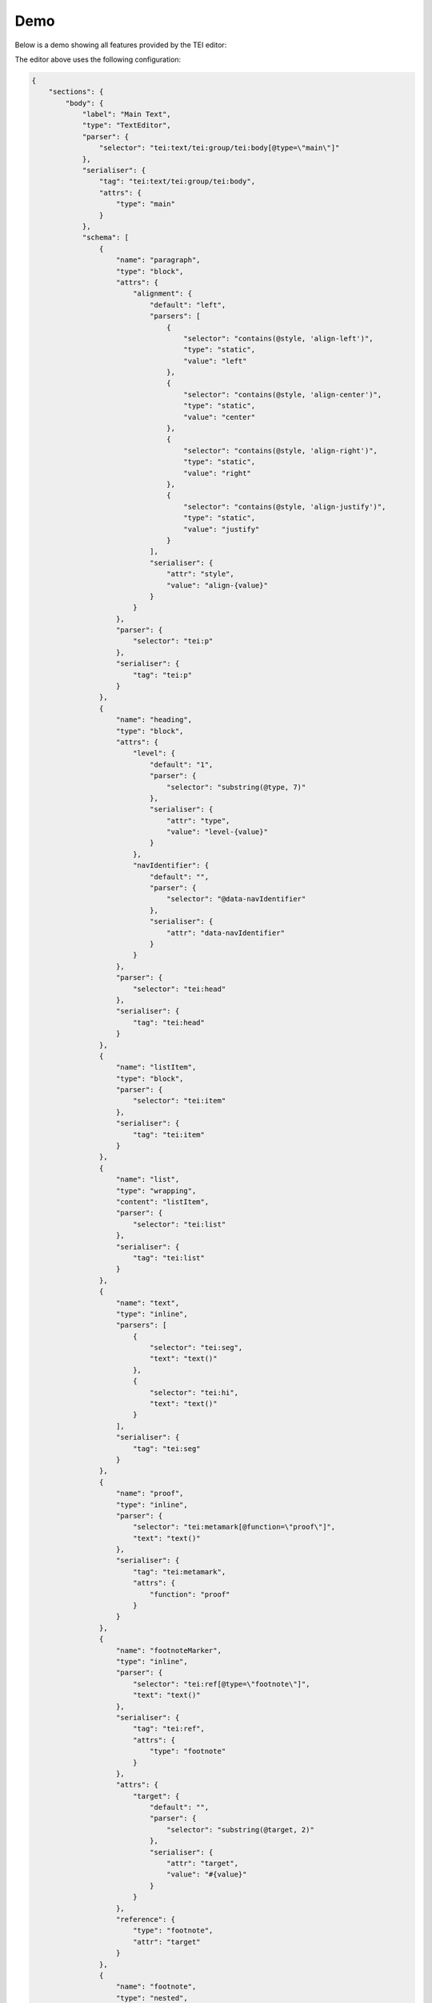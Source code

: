 ####
Demo
####

Below is a demo showing all features provided by the TEI editor:

.. raw:: html

  <iframe src="_static/demo/index.html" style="width:100%;height:30rem;border:1px solid #dddddd;"></iframe>

The editor above uses the following configuration:

.. sourcecode:: json

  {
      "sections": {
          "body": {
              "label": "Main Text",
              "type": "TextEditor",
              "parser": {
                  "selector": "tei:text/tei:group/tei:body[@type=\"main\"]"
              },
              "serialiser": {
                  "tag": "tei:text/tei:group/tei:body",
                  "attrs": {
                      "type": "main"
                  }
              },
              "schema": [
                  {
                      "name": "paragraph",
                      "type": "block",
                      "attrs": {
                          "alignment": {
                              "default": "left",
                              "parsers": [
                                  {
                                      "selector": "contains(@style, 'align-left')",
                                      "type": "static",
                                      "value": "left"
                                  },
                                  {
                                      "selector": "contains(@style, 'align-center')",
                                      "type": "static",
                                      "value": "center"
                                  },
                                  {
                                      "selector": "contains(@style, 'align-right')",
                                      "type": "static",
                                      "value": "right"
                                  },
                                  {
                                      "selector": "contains(@style, 'align-justify')",
                                      "type": "static",
                                      "value": "justify"
                                  }
                              ],
                              "serialiser": {
                                  "attr": "style",
                                  "value": "align-{value}"
                              }
                          }
                      },
                      "parser": {
                          "selector": "tei:p"
                      },
                      "serialiser": {
                          "tag": "tei:p"
                      }
                  },
                  {
                      "name": "heading",
                      "type": "block",
                      "attrs": {
                          "level": {
                              "default": "1",
                              "parser": {
                                  "selector": "substring(@type, 7)"
                              },
                              "serialiser": {
                                  "attr": "type",
                                  "value": "level-{value}"
                              }
                          },
                          "navIdentifier": {
                              "default": "",
                              "parser": {
                                  "selector": "@data-navIdentifier"
                              },
                              "serialiser": {
                                  "attr": "data-navIdentifier"
                              }
                          }
                      },
                      "parser": {
                          "selector": "tei:head"
                      },
                      "serialiser": {
                          "tag": "tei:head"
                      }
                  },
                  {
                      "name": "listItem",
                      "type": "block",
                      "parser": {
                          "selector": "tei:item"
                      },
                      "serialiser": {
                          "tag": "tei:item"
                      }
                  },
                  {
                      "name": "list",
                      "type": "wrapping",
                      "content": "listItem",
                      "parser": {
                          "selector": "tei:list"
                      },
                      "serialiser": {
                          "tag": "tei:list"
                      }
                  },
                  {
                      "name": "text",
                      "type": "inline",
                      "parsers": [
                          {
                              "selector": "tei:seg",
                              "text": "text()"
                          },
                          {
                              "selector": "tei:hi",
                              "text": "text()"
                          }
                      ],
                      "serialiser": {
                          "tag": "tei:seg"
                      }
                  },
                  {
                      "name": "proof",
                      "type": "inline",
                      "parser": {
                          "selector": "tei:metamark[@function=\"proof\"]",
                          "text": "text()"
                      },
                      "serialiser": {
                          "tag": "tei:metamark",
                          "attrs": {
                              "function": "proof"
                          }
                      }
                  },
                  {
                      "name": "footnoteMarker",
                      "type": "inline",
                      "parser": {
                          "selector": "tei:ref[@type=\"footnote\"]",
                          "text": "text()"
                      },
                      "serialiser": {
                          "tag": "tei:ref",
                          "attrs": {
                              "type": "footnote"
                          }
                      },
                      "attrs": {
                          "target": {
                              "default": "",
                              "parser": {
                                  "selector": "substring(@target, 2)"
                              },
                              "serialiser": {
                                  "attr": "target",
                                  "value": "#{value}"
                              }
                          }
                      },
                      "reference": {
                          "type": "footnote",
                          "attr": "target"
                      }
                  },
                  {
                      "name": "footnote",
                      "type": "nested",
                      "parser": {
                          "selector": "tei:note[@type=\"footnote\"]"
                      },
                      "serialiser": {
                          "tag": "tei:note",
                          "attrs": {
                              "type": "footnote"
                          }
                      },
                      "attrs": {
                          "id": {
                              "parser": {
                                  "selector": "@xml:id"
                              },
                              "serialiser": {
                                  "attr": "xml:id"
                              }
                          },
                          "type": {
                              "default": "footnote"
                          }
                      }
                  },
                  {
                      "name": "annotationMarker",
                      "type": "inline",
                      "parser": {
                          "selector": "tei:ref[@type=\"annotation\"]",
                          "text": "text()"
                      },
                      "serialiser": {
                          "tag": "tei:ref",
                          "attrs": {
                              "type": "annotation"
                          }
                      },
                      "attrs": {
                          "target": {
                              "default": "",
                              "parser": {
                                  "selector": "substring(@target, 2)"
                              },
                              "serialiser": {
                                  "attr": "target",
                                  "value": "#{value}"
                              }
                          }
                      },
                      "reference": {
                          "type": "annotation",
                          "attr": "target"
                      }
                  },
                  {
                      "name": "annotation",
                      "type": "nested",
                      "parser": {
                          "selector": "tei:interp"
                      },
                      "serialiser": {
                          "tag": "tei:interp"
                      },
                      "attrs": {
                          "id": {
                              "parser": {
                                  "selector": "@xml:id"
                              },
                              "serialiser": {
                                  "attr": "xml:id"
                              }
                          }
                      }
                  },
                  {
                      "name": "bold",
                      "type": "mark",
                      "parser": {
                          "selector": "contains(@style, 'bold')"
                      },
                      "serialiser": {
                          "tag": "tei:hi",
                          "attrs": {
                              "style": {
                                  "value": "bold"
                              }
                          }
                      }
                  },
                  {
                      "name": "italic",
                      "type": "mark",
                      "parser": {
                          "selector": "contains(@style, 'italic')"
                      },
                      "serialiser": {
                          "tag": "tei:hi",
                          "attrs": {
                              "style": {
                                  "value": "italic"
                              }
                          }
                      }
                  },
                  {
                      "name": "fontSize",
                      "type": "mark",
                      "parsers": [
                          {
                              "selector": "contains(@style, 'font-size-large')"
                          },
                          {
                              "selector": "contains(@style, 'font-size-small')"
                          }
                      ],
                      "serialiser": {
                          "tag": "tei:hi"
                      },
                      "attrs": {
                          "size": {
                              "default": "",
                              "parsers": [
                                  {
                                      "selector": "contains(@style, 'font-size-large')",
                                      "type": "static",
                                      "value": "large"
                                  },
                                  {
                                      "selector": "contains(@style, 'font-size-small')",
                                      "type": "static",
                                      "value": "small"
                                  }
                              ],
                              "serialiser": {
                                  "attr": "style",
                                  "value": "font-size-{value}"
                              }
                          }
                      }
                  }
              ],
              "ui": {
                  "doc": [
                      {
                          "label": "Blocks",
                          "entities": [
                              {
                                  "type": "menubar",
                                  "entities": [
                                      {
                                          "type": "setNodeType",
                                          "label": "Heading",
                                          "nodeType": "heading"
                                      },
                                      {
                                          "type": "setNodeType",
                                          "label": "Paragraph",
                                          "nodeType": "paragraph"
                                      },
                                      {
                                          "type": "setNodeType",
                                          "label": "List",
                                          "nodeType": "list"
                                      }
                                  ]
                              }
                          ]
                      },
                      {
                          "label": "Annotations",
                          "entities": [
                              {
                                  "type": "menubar",
                                  "entities": [
                                      {
                                          "type": "setNodeType",
                                          "label": "Proof",
                                          "nodeType": "proof"
                                      },
                                      {
                                          "type": "setNodeType",
                                          "label": "Footnote",
                                          "nodeType": "footnoteMarker"
                                      },
                                      {
                                          "type": "setNodeType",
                                          "label": "Annotation",
                                          "nodeType": "annotationMarker"
                                      }
                                  ]
                              }
                          ]
                      },
                      {
                          "label": "Markup",
                          "entities": [
                              {
                                  "type": "menubar",
                                  "entities": [
                                      {
                                          "type": "toggleMark",
                                          "label": "<svg viewBox=\"0 0 24 24\" class=\"mdi-icon\"><path d=\"M13.5,15.5H10V12.5H13.5A1.5,1.5 0 0,1 15,14A1.5,1.5 0 0,1 13.5,15.5M10,6.5H13A1.5,1.5 0 0,1 14.5,8A1.5,1.5 0 0,1 13,9.5H10M15.6,10.79C16.57,10.11 17.25,9 17.25,8C17.25,5.74 15.5,4 13.25,4H7V18H14.04C16.14,18 17.75,16.3 17.75,14.21C17.75,12.69 16.89,11.39 15.6,10.79Z\" /></svg>",
                                          "markType": "bold",
                                          "ariaLabel": "Bold"
                                      },
                                      {
                                          "type": "toggleMark",
                                          "label": "<svg viewBox=\"0 0 24 24\" class=\"mdi-icon\"><path d=\"M10,4V7H12.21L8.79,15H6V18H14V15H11.79L15.21,7H18V4H10Z\" /></svg>",
                                          "markType": "italic",
                                          "ariaLabel": "Italic"
                                      },
                                      {
                                        "type": "selectMarkAttr",
                                        "markType": "fontSize",
                                        "attr": "size",
                                        "values": [{"value": "", "label": "Normal"}, {"value": "small", "label": "Small"}, {"value": "large", "label": "Large"}]
                                      }
                                  ]
                              }
                          ]
                      },
                      {
                          "label": "Heading",
                          "condition": {
                              "type": "isActive",
                              "activeType": "heading"
                          },
                          "entities": [
                              {
                                  "type": "menubar",
                                  "entities": [
                                      {
                                          "type": "selectNodeAttr",
                                          "nodeType": "heading",
                                          "attr": "level",
                                          "values": [{"label": "Level 1", "value": "1"}, {"label": "Level 2", "value": "2"}]
                                      }
                                  ]
                              },
                              {
                                  "type": "list",
                                  "entities": [
                                      {
                                          "type": "setNodeAttrString",
                                          "nodeType": "heading",
                                          "attr": "navIdentifier",
                                          "label": "Navigation Identifier"
                                      }
                                  ]
                              }
                          ]
                      },
                      {
                          "label": "Paragraph",
                          "condition": {
                              "type": "isActive",
                              "activeType": "paragraph"
                          },
                          "entities": [
                              {
                                  "type": "menubar",
                                  "entities": [
                                      {
                                          "type": "setNodeAttrValue",
                                          "nodeType": "paragraph",
                                          "attr": "alignment",
                                          "value": "left",
                                          "label": "Left"
                                      },
                                      {
                                          "type": "setNodeAttrValue",
                                          "nodeType": "paragraph",
                                          "attr": "alignment",
                                          "value": "center",
                                          "label": "Center"
                                      },
                                      {
                                          "type": "setNodeAttrValue",
                                          "nodeType": "paragraph",
                                          "attr": "alignment",
                                          "value": "right",
                                          "label": "Right"
                                      },
                                      {
                                          "type": "setNodeAttrValue",
                                          "nodeType": "paragraph",
                                          "attr": "alignment",
                                          "value": "justify",
                                          "label": "Justify"
                                      }
                                  ]
                              }
                          ]
                      },
                      {
                          "label": "Footnote",
                          "condition": {
                              "type": "isActive",
                              "activeType": "footnoteMarker"
                          },
                          "entities": [
                              {
                                  "type": "menubar",
                                  "entities": [
                                      {
                                          "type": "editNestedDoc",
                                          "nodeType": "footnoteMarker",
                                          "attr": "target",
                                          "label": "Edit",
                                          "targetNodeType": "footnote"
                                      }
                                  ]
                              }
                          ]
                      },
                      {
                          "label": "Annotation",
                          "condition": {
                              "type": "isActive",
                              "activeType": "annotationMarker"
                          },
                          "entities": [
                              {
                                  "type": "menubar",
                                  "entities": [
                                      {
                                          "type": "linkNestedDoc",
                                          "nodeType": "annotationMarker",
                                          "attr": "target",
                                          "targetNodeType": "annotation"
                                      },
                                      {
                                          "type": "editNestedDoc",
                                          "nodeType": "annotationMarker",
                                          "attr": "target",
                                          "label": "Edit",
                                          "targetNodeType": "annotation"
                                      }
                                  ]
                              }
                          ]
                      }
                  ],
                  "footnote": [
                      {
                          "label": "Footnote",
                          "entities": [
                              {
                                  "type": "menubar",
                                  "entities": [
                                      {
                                          "type": "closeNested",
                                          "label": "Close"
                                      }
                                  ]
                              }
                          ]
                      },
                      {
                          "label": "Markup",
                          "entities": [
                              {
                                  "type": "menubar",
                                  "entities": [
                                      {
                                          "type": "toggleMark",
                                          "label": "Bold",
                                          "markType": "bold"
                                      },
                                      {
                                          "type": "toggleMark",
                                          "label": "Italic",
                                          "markType": "italic"
                                      },
                                      {
                                        "type": "selectMarkAttr",
                                        "markType": "fontSize",
                                        "attr": "size",
                                        "values": [{"value": "", "label": "Normal"}, {"value": "small", "label": "Small"}, {"value": "large", "label": "Large"}]
                                      }
                                  ]
                              }
                          ]
                      }
                  ],
                  "annotation": [
                      {
                          "label": "Annotation",
                          "entities": [
                              {
                                  "type": "menubar",
                                  "entities": [
                                      {
                                          "type": "closeNested",
                                          "label": "Close"
                                      }
                                  ]
                              }
                          ]
                      },
                      {
                          "label": "Markup",
                          "entities": [
                              {
                                  "type": "menubar",
                                  "entities": [
                                      {
                                          "type": "toggleMark",
                                          "label": "Bold",
                                          "markType": "bold"
                                      },
                                      {
                                          "type": "toggleMark",
                                          "label": "Italic",
                                          "markType": "italic"
                                      },
                                      {
                                        "type": "selectMarkAttr",
                                        "markType": "fontSize",
                                        "attr": "size",
                                        "values": [{"value": "", "label": "Normal"}, {"value": "small", "label": "Small"}, {"value": "large", "label": "Large"}]
                                      }
                                  ]
                              }
                          ]
                      }
                  ]
              }
          },
          "apparatus": {
              "label": "Apparatus",
              "type": "TextEditor",
              "parser": {
                  "selector": "tei:text/tei:group/tei:body[@type=\"apparatus\"]"
              },
              "serialiser": {
                  "tag": "tei:text/tei:group/tei:body",
                  "attrs": {
                      "type": "apparatus"
                  }
              },
              "schema": [
                  {
                      "name": "paragraph",
                      "label": "Paragraph",
                      "type": "block",
                      "attrs": {
                          "alignment": {
                              "default": "left",
                              "parsers": [
                                  {
                                      "selector": "contains(@style, 'align-left')",
                                      "type": "static",
                                      "value": "left"
                                  },
                                  {
                                      "selector": "contains(@style, 'align-center')",
                                      "type": "static",
                                      "value": "center"
                                  },
                                  {
                                      "selector": "contains(@style, 'align-right')",
                                      "type": "static",
                                      "value": "right"
                                  },
                                  {
                                      "selector": "contains(@style, 'align-justify')",
                                      "type": "static",
                                      "value": "justify"
                                  }
                              ],
                              "serialiser": {
                                  "attr": "style",
                                  "value": "align-{value}"
                              }
                          }
                      },
                      "parser": {
                          "selector": "tei:p"
                      },
                      "serialiser": {
                          "tag": "tei:p"
                      }
                  },
                  {
                      "name": "heading",
                      "label": "Heading",
                      "type": "block",
                      "attrs": {
                          "level": {
                              "default": "1",
                              "parser": {
                                  "selector": "substring(@type, 7)"
                              },
                              "serialiser": {
                                  "attr": "type",
                                  "value": "level-{value}"
                              }
                          },
                          "navIdentifier": {
                              "default": "",
                              "parser": {
                                  "selector": "@data-navIdentifier"
                              },
                              "serialiser": {
                                  "attr": "data-navIdentifier"
                              }
                          }
                      },
                      "parser": {
                          "selector": "tei:head"
                      },
                      "serialiser": {
                          "tag": "tei:head"
                      }
                  },
                  {
                      "name": "text",
                      "type": "inline",
                      "parsers": [
                          {
                              "selector": "tei:seg",
                              "text": "text()"
                          },
                          {
                              "selector": "tei:hi",
                              "text": "text()"
                          }
                      ],
                      "serialiser": {
                          "tag": "tei:seg"
                      }
                  },
                  {
                      "name": "proof",
                      "type": "inline",
                      "parser": {
                          "selector": "tei:metamark[@function=\"proof\"]",
                          "text": "text()"
                      },
                      "serialiser": {
                          "tag": "tei:metamark",
                          "attrs": {
                              "function": "proof"
                          }
                      },
                      "attrs": {
                          "function": {
                              "default": "proof"
                          }
                      }
                  },
                  {
                      "name": "bold",
                      "type": "mark",
                      "parser": {
                          "selector": "contains(@style, 'bold')"
                      },
                      "serialiser": {
                          "tag": "tei:hi",
                          "attrs": {
                              "style": {
                                  "value": "bold"
                              }
                          }
                      }
                  },
                  {
                      "name": "italic",
                      "type": "mark",
                      "parser": {
                          "selector": "contains(@style, 'italic')"
                      },
                      "serialiser": {
                          "tag": "tei:hi",
                          "attrs": {
                              "style": {
                                  "value": "italic"
                              }
                          }
                      }
                  },
                  {
                      "name": "fontSize",
                      "type": "mark",
                      "parsers": [
                          {
                              "selector": "contains(@style, 'font-size-large')"
                          },
                          {
                              "selector": "contains(@style, 'font-size-small')"
                          }
                      ],
                      "serialiser": {
                          "tag": "tei:hi"
                      },
                      "attrs": {
                          "size": {
                              "default": "",
                              "parsers": [
                                  {
                                      "selector": "contains(@style, 'font-size-large')",
                                      "type": "static",
                                      "value": "large"
                                  },
                                  {
                                      "selector": "contains(@style, 'font-size-small')",
                                      "type": "static",
                                      "value": "small"
                                  }
                              ],
                              "serialiser": {
                                  "attr": "style",
                                  "value": "font-size-{value}"
                              }
                          }
                      }
                  }
              ],
              "ui": {
                  "doc": [
                      {
                          "label": "Blocks",
                          "entities": [
                              {
                                  "type": "menubar",
                                  "entities": [
                                      {
                                          "type": "setNodeType",
                                          "label": "Heading",
                                          "nodeType": "heading"
                                      },
                                      {
                                          "type": "setNodeType",
                                          "label": "Paragraph",
                                          "nodeType": "paragraph"
                                      }
                                  ]
                              }
                          ]
                      },
                      {
                          "label": "Annotations",
                          "entities": [
                              {
                                  "type": "menubar",
                                  "entities": [
                                      {
                                         "type": "setNodeType",
                                         "label": "Proof",
                                         "nodeType": "proof"
                                      }
                                  ]
                              }
                          ]
                      },
                      {
                          "label": "Markup",
                          "entities": [
                              {
                                  "type": "menubar",
                                  "entities": [
                                      {
                                          "type": "toggleMark",
                                          "label": "Bold",
                                          "markType": "bold"
                                      },
                                      {
                                          "type": "toggleMark",
                                          "label": "Italic",
                                          "markType": "italic"
                                      },
                                      {
                                        "type": "selectMarkAttr",
                                        "markType": "fontSize",
                                        "attr": "size",
                                        "values": [{"value": "", "label": "Normal"}, {"value": "small", "label": "Small"}, {"value": "large", "label": "Large"}]
                                      }
                                  ]
                              }
                          ]
                      },
                      {
                          "label": "Heading",
                          "condition": {
                              "type": "isActive",
                              "activeType": "heading"
                          },
                          "entities": [
                              {
                                  "type": "menubar",
                                  "entities": [
                                      {
                                          "type": "selectNodeAttr",
                                          "nodeType": "heading",
                                          "attr": "level",
                                          "values": [{"label": "Level 1", "value": "1"}, {"label": "Level 2", "value": "2"}]
                                      }
                                  ]
                              },
                              {
                                  "type": "list",
                                  "entities": [
                                      {
                                          "type": "setNodeAttrString",
                                          "nodeType": "heading",
                                          "attr": "navIdentifier",
                                          "label": "Navigation Identifier"
                                      }
                                  ]
                              }
                          ]
                      },
                      {
                          "label": "Paragraph",
                          "condition": {
                              "type": "isActive",
                              "activeType": "paragraph"
                          },
                          "entities": [
                              {
                                  "type": "menubar",
                                  "entities": [
                                      {
                                          "type": "setNodeAttrValue",
                                          "nodeType": "paragraph",
                                          "attr": "alignment",
                                          "value": "left",
                                          "label": "Left"
                                      },
                                      {
                                          "type": "setNodeAttrValue",
                                          "nodeType": "paragraph",
                                          "attr": "alignment",
                                          "value": "center",
                                          "label": "Center"
                                      },
                                      {
                                          "type": "setNodeAttrValue",
                                          "nodeType": "paragraph",
                                          "attr": "alignment",
                                          "value": "right",
                                          "label": "Right"
                                      },
                                      {
                                          "type": "setNodeAttrValue",
                                          "nodeType": "paragraph",
                                          "attr": "alignment",
                                          "value": "justify",
                                          "label": "Justify"
                                      }
                                  ]
                              }
                          ]
                      }
                  ]
              }
          },
          "metadata": {
              "label": "Metadata",
              "type": "MetadataEditor",
              "schema": [
                  {
                      "tag": "tei:fileDesc",
                      "children": [
                          {
                              "tag": "tei:titleStmt",
                              "children": [
                                  {
                                      "tag": "tei:title",
                                      "text": "fileDesc.titleStmt.title._text"
                                  },
                                  {
                                      "tag": "tei:author",
                                      "text": "fileDesc.titleStmt.author._text"
                                  },
                                  {
                                      "tag": "tei:respStmt",
                                      "multiple": true,
                                      "attrs": {
                                          "xml:id": "_attrs.xml:id"
                                      },
                                      "children": [
                                          {
                                              "tag": "tei:resp",
                                              "text": "resp._text",
                                              "multiple": true
                                          },
                                          {
                                              "tag": "tei:name",
                                              "text": "name._text",
                                              "multiple": true
                                          }
                                      ]
                                  }
                              ]
                          },
                          {
                              "tag": "tei:publicationStmt",
                              "children": [
                                  {
                                      "tag": "tei:distributor",
                                      "text": "fileDesc.publicationStmt.distributor._text"
                                  }
                              ]
                          }
                      ]
                  }
              ],
              "ui": [
                  {
                      "label": "Bibliography",
                      "entries": [
                          {
                              "type": "single-text",
                              "label": "Title",
                              "path": "fileDesc.titleStmt.title._text"
                          },
                          {
                              "type": "single-text",
                              "label": "Author",
                              "path": "fileDesc.titleStmt.author._text"
                          }
                      ]
                  },
                  {
                      "label": "Digital Version",
                      "entries": [
                          {
                              "type": "single-text",
                              "label": "Distributor",
                              "path": "fileDesc.publicationStmt.distributor._text"
                          }
                      ]
                  },
                  {
                      "label": "Responsibilities",
                      "entries": [
                          {
                              "type": "multi-row",
                              "path": "fileDesc.titleStmt.respStmt",
                              "entries": [
                                  {
                                      "type": "multi-field",
                                      "path": "",
                                      "entries": [
                                          {
                                              "type": "single-text",
                                              "label": "Identifier",
                                              "path": "._attrs.xml:id"
                                          },
                                          {
                                              "type": "multi-row",
                                              "path": ".resp",
                                              "entries": [
                                                  {
                                                      "type": "single-text",
                                                      "label": "Responsible for",
                                                      "path": "._text"
                                                  }
                                              ]
                                          },
                                          {
                                              "type": "multi-row",
                                              "path": ".name",
                                              "entries": [
                                                  {
                                                      "type": "single-text",
                                                      "label": "Name",
                                                      "path": "._text"
                                                  }
                                              ]
                                          }
                                      ]
                                  }
                              ]
                          }
                      ]
                  }
              ]
          }
      }
  }

The editor also uses the following callbacks:

.. sourcecode:: html

  <script type="application/javascript">
    window.TEIEditor = {
        callbacks: {
            load: function(callback) {
                let fileSelector = document.createElement('input');
                fileSelector.setAttribute('type', 'file');
                fileSelector.setAttribute('class', 'hidden');
                document.querySelector('body').appendChild(fileSelector);
                fileSelector.click();
                fileSelector.addEventListener('change', function(ev) {
                    let files = ev.target.files;
                    if (files.length > 0) {
                        let reader = new FileReader();
                        reader.onload = (ev) => {
                            callback(ev.target.result);
                        }
                        reader.readAsText(files[0]);
                    }
                    fileSelector.remove();
                });
            },
            autoLoad: function(callback) {
                let docElement = document.getElementById('TEIEditorDocument');
                if (docElement) {
                    callback(docElement.innerHTML);
                }
            },
            save: function(data) {
                let blob = new Blob([data], {type: 'text/xml;charset=utf-8'});
                let link = document.createElement('a');
                link.setAttribute('href', URL.createObjectURL(blob));
                link.setAttribute('download', 'download.tei');
                document.body.appendChild(link);
                link.click();
                document.body.removeChild(link);
            }
        }
    }
  </script>
